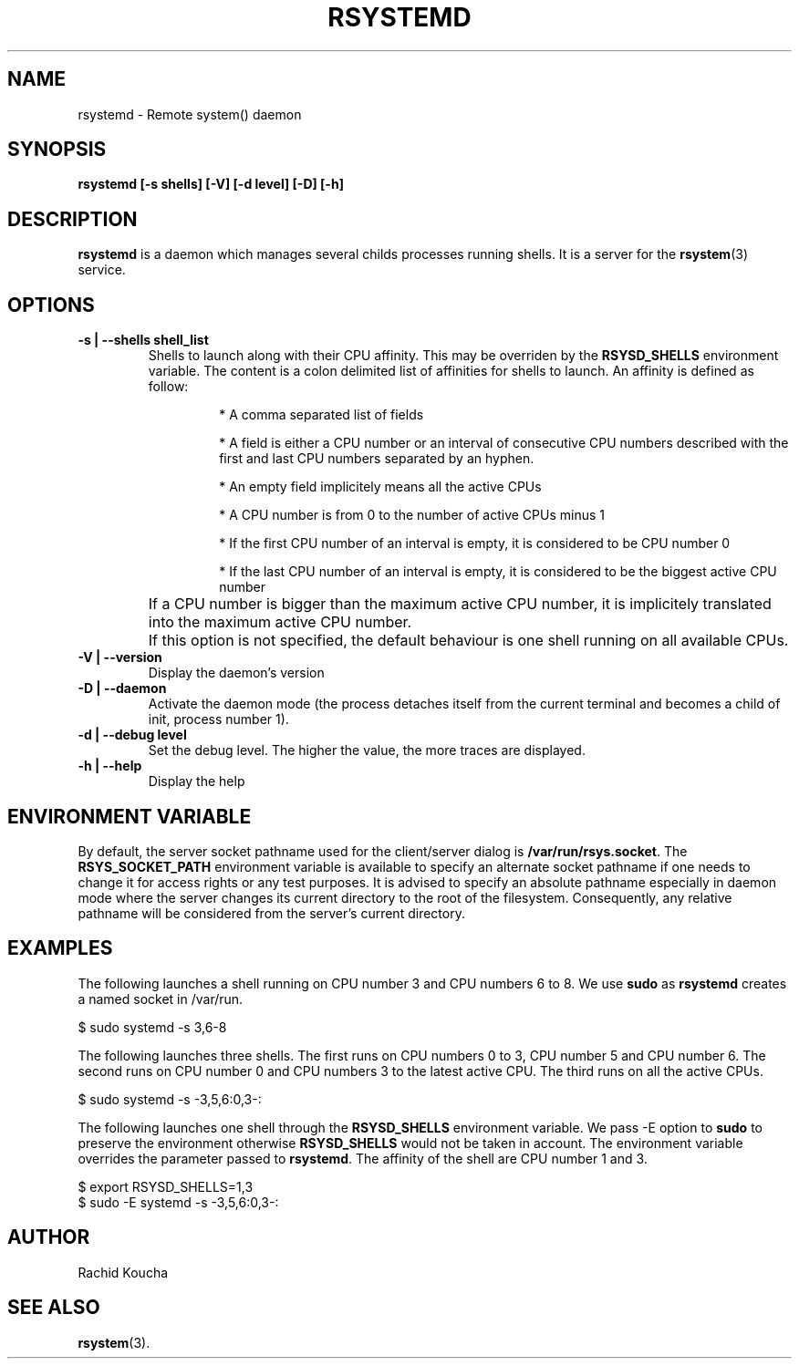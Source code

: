 .\" Format this file with the following command :
.\" groff -man -Tascii  <file>
.\"
.TH "RSYSTEMD" 8  "APRIL 2018" "" "Linux system administration"
.SH NAME
rsystemd \- Remote system() daemon
.SH SYNOPSIS
.nf

.BI "rsystemd [-s shells] [-V] [-d level] [-D] [-h]"

.fi
.SH DESCRIPTION

.B rsystemd
is a daemon which manages several childs processes running shells. It is a server for the
.BR "rsystem"(3)
service.


.SH OPTIONS

.TP
.BI "-s | --shells shell_list"
Shells to launch along with their CPU affinity. This may be overriden by the
.B RSYSD_SHELLS
environment variable. The content is a colon delimited list of affinities for shells to launch. An affinity is defined as follow:
.RS
.IP
* A comma separated list of fields
.IP
* A field is either a CPU number or an interval of consecutive CPU numbers described with the first and last CPU numbers separated by an hyphen.
.IP
* An empty field implicitely means all the active CPUs
.IP
* A CPU number is from 0 to the number of active CPUs minus 1
.IP
* If the first CPU number of an interval is empty, it is considered to be CPU number 0
.IP
* If the last CPU number of an interval is empty, it is considered to be the biggest active CPU number
.RE
.TP
.BI ""
If a CPU number is bigger than the maximum active CPU number, it is implicitely translated into the maximum active CPU number.
.TP
.BI ""
If this option is not specified, the default behaviour is one shell running on all available CPUs.
.TP
.BI "-V | --version"
Display the daemon's version

.TP
.BI "-D | --daemon"
Activate the daemon mode (the process detaches itself from the current terminal and becomes a child
of init, process number 1).

.TP
.BI "-d | --debug level"
Set the debug level. The higher the value, the more traces are displayed.

.TP
.BI "-h | --help"
Display the help


.SH ENVIRONMENT VARIABLE

By default, the server socket pathname used for the client/server dialog is
.BR "/var/run/rsys.socket".
The
.B RSYS_SOCKET_PATH
environment variable is available to specify an alternate socket pathname if one needs to change it for access rights or any test purposes. It is advised to specify an absolute pathname especially
in daemon mode where the server changes its current directory to the root of the filesystem. Consequently, any relative pathname will be considered from the server's current directory. 

.SH EXAMPLES

The following launches a shell running on CPU number 3 and CPU numbers 6 to 8. We use
.B sudo
as
.B rsystemd
creates a named socket in /var/run.
. nf

  $ sudo systemd -s 3,6-8

.fi

The following launches three shells. The first runs on CPU numbers 0 to 3, CPU number 5 and CPU number 6. The second runs on CPU number 0 and CPU numbers 3 to the latest active CPU. The third runs on all the active CPUs.
.nf

  $ sudo systemd -s -3,5,6:0,3-:

.fi

The following launches one shell through the
.B RSYSD_SHELLS
environment variable. We pass -E option to
.B sudo
to preserve the environment otherwise
.B RSYSD_SHELLS
would not be taken in account. The environment variable overrides the parameter passed to
.BR "rsystemd".
The affinity of the shell are CPU number 1 and 3.
.nf

  $ export RSYSD_SHELLS=1,3
  $ sudo -E systemd -s -3,5,6:0,3-:

.fi

.SH AUTHOR
Rachid Koucha

.SH "SEE ALSO"
.BR "rsystem"(3).
